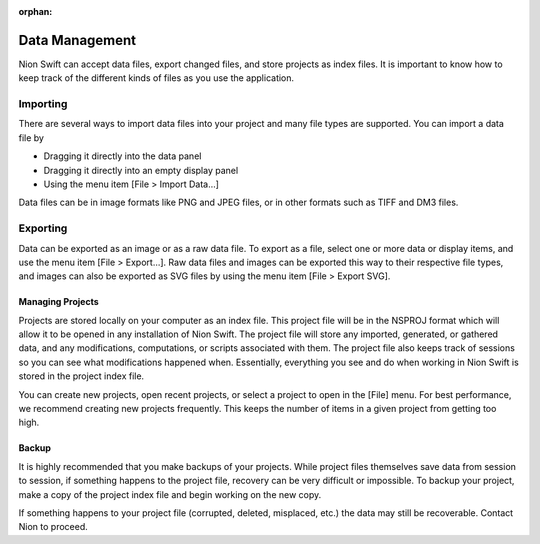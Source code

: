 :orphan:

.. _data-management:

Data Management
===============
Nion Swift can accept data files, export changed files, and store projects as index files. It is important to know how to keep track of the different kinds of files as you use the application.

.. _Import:

Importing
+++++++++
There are several ways to import data files into your project and many file types are supported. You can import a data file by

* Dragging it directly into the data panel

* Dragging it directly into an empty display panel

* Using the menu item [File > Import Data…]

Data files can be in image formats like PNG and JPEG files, or in other formats such as TIFF and DM3 files.

.. _Export:

Exporting
+++++++++
Data can be exported as an image or as a raw data file. To export as a file, select one or more data or display items, and use the menu item [File > Export…]. Raw data files and images can be exported this way to their respective file types, and images can also be exported as SVG files by using the menu item [File > Export SVG].

.. _Managing Projects:

Managing Projects
-----------------
Projects are stored locally on your computer as an index file. This project file will be in the NSPROJ format which will allow it to be opened in any installation of Nion Swift. The project file will store any imported, generated, or gathered data, and any modifications, computations, or scripts associated with them. The project file also keeps track of sessions so you can see what modifications happened when. Essentially, everything you see and do when working in Nion Swift is stored in the project index file.

You can create new projects, open recent projects, or select a project to open in the [File] menu. For best performance, we recommend creating new projects frequently. This keeps the number of items in a given project from getting too high.

.. _Backup:

Backup
------
It is highly recommended that you make backups of your projects. While project files themselves save data from session to session, if something happens to the project file, recovery can be very difficult or impossible. To backup your project, make a copy of the project index file and begin working on the new copy.

If something happens to your project file (corrupted, deleted, misplaced, etc.) the data may still be recoverable. Contact Nion to proceed.
